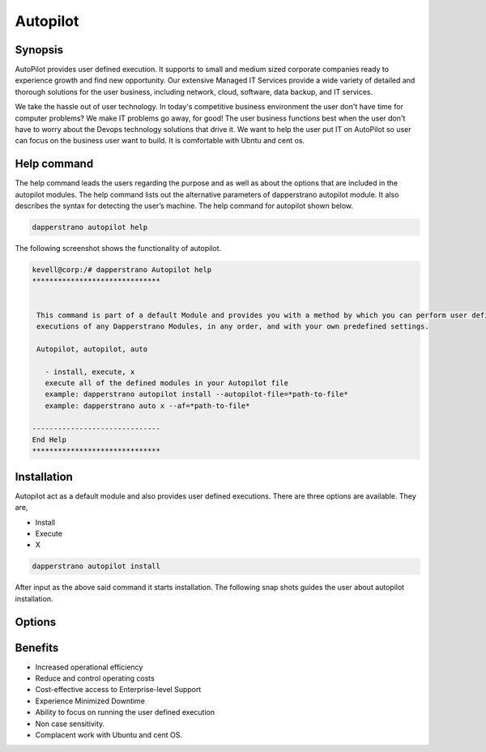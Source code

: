 ===========
Autopilot
===========

Synopsis
----------------

AutoPilot  provides user defined execution. It supports to small and medium sized corporate companies ready to experience growth and find new opportunity. Our extensive Managed IT Services provide a wide variety of detailed and thorough solutions for the user business, including network, cloud, software, data backup, and IT services.

We take the hassle out of user technology. In today's competitive business environment the user don't have time for computer problems? We make IT problems go away, for good! The user business functions best when the user don't have to worry about the Devops technology solutions that drive it. We want to help the user put  IT on AutoPilot so user can focus on the business user want to build. It is comfortable with Ubntu and cent os.

Help command
------------------------

The help command leads the users regarding the purpose and as well as about the options that are included in the autopilot modules. The help command lists out the alternative parameters of dapperstrano autopilot module. It also describes the syntax for detecting the user’s machine. The help command for autopilot  shown below.

.. code-block:: bash

		dapperstrano autopilot help

The following screenshot shows the functionality of autopilot.


.. code-block:: bash

 kevell@corp:/# dapperstrano Autopilot help
 ******************************


  This command is part of a default Module and provides you with a method by which you can perform user defined
  executions of any Dapperstrano Modules, in any order, and with your own predefined settings.

  Autopilot, autopilot, auto

    - install, execute, x
    execute all of the defined modules in your Autopilot file
    example: dapperstrano autopilot install --autopilot-file=*path-to-file*
    example: dapperstrano auto x --af=*path-to-file*

 ------------------------------
 End Help
 ******************************


Installation
--------------------

Autopilot act as a default module and also provides user defined executions. There are three options are available. They are,

* Install
* Execute
* X


.. code-block:: bash

		dapperstrano autopilot install

After input as the above said command it starts installation. The following snap shots guides the user about autopilot installation.



Options
-------------

.. cssclass:: table-bordered

 +-------------------------+---------------------------------------+-----------------------------------------+
 | Parameters		   | Alternate parameter		   | Comments				     |
 +=========================+=======================================+=========================================+
 |Install autopilot	   | Instead of using autopilot the user   | Autopilot can be installed under        |
 |			   | can use Autopilot, autopilot,auto     | Dapperstrano.|			     |
 +-------------------------+---------------------------------------+-----------------------------------------+



Benefits
----------------

* Increased operational efficiency
* Reduce and control operating costs
* Cost-effective access to Enterprise-level Support
* Experience Minimized Downtime
* Ability to focus on running the user defined execution
* Non case sensitivity.
* Complacent work with Ubuntu and cent OS.


